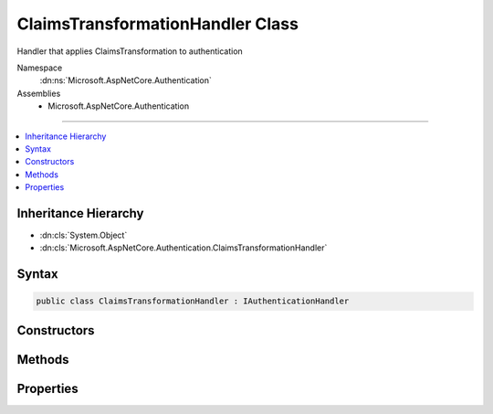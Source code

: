 

ClaimsTransformationHandler Class
=================================






Handler that applies ClaimsTransformation to authentication


Namespace
    :dn:ns:`Microsoft.AspNetCore.Authentication`
Assemblies
    * Microsoft.AspNetCore.Authentication

----

.. contents::
   :local:



Inheritance Hierarchy
---------------------


* :dn:cls:`System.Object`
* :dn:cls:`Microsoft.AspNetCore.Authentication.ClaimsTransformationHandler`








Syntax
------

.. code-block:: csharp

    public class ClaimsTransformationHandler : IAuthenticationHandler








.. dn:class:: Microsoft.AspNetCore.Authentication.ClaimsTransformationHandler
    :hidden:

.. dn:class:: Microsoft.AspNetCore.Authentication.ClaimsTransformationHandler

Constructors
------------

.. dn:class:: Microsoft.AspNetCore.Authentication.ClaimsTransformationHandler
    :noindex:
    :hidden:

    
    .. dn:constructor:: Microsoft.AspNetCore.Authentication.ClaimsTransformationHandler.ClaimsTransformationHandler(Microsoft.AspNetCore.Authentication.IClaimsTransformer, Microsoft.AspNetCore.Http.HttpContext)
    
        
    
        
        :type transform: Microsoft.AspNetCore.Authentication.IClaimsTransformer
    
        
        :type httpContext: Microsoft.AspNetCore.Http.HttpContext
    
        
        .. code-block:: csharp
    
            public ClaimsTransformationHandler(IClaimsTransformer transform, HttpContext httpContext)
    

Methods
-------

.. dn:class:: Microsoft.AspNetCore.Authentication.ClaimsTransformationHandler
    :noindex:
    :hidden:

    
    .. dn:method:: Microsoft.AspNetCore.Authentication.ClaimsTransformationHandler.AuthenticateAsync(Microsoft.AspNetCore.Http.Features.Authentication.AuthenticateContext)
    
        
    
        
        :type context: Microsoft.AspNetCore.Http.Features.Authentication.AuthenticateContext
        :rtype: System.Threading.Tasks.Task
    
        
        .. code-block:: csharp
    
            public Task AuthenticateAsync(AuthenticateContext context)
    
    .. dn:method:: Microsoft.AspNetCore.Authentication.ClaimsTransformationHandler.ChallengeAsync(Microsoft.AspNetCore.Http.Features.Authentication.ChallengeContext)
    
        
    
        
        :type context: Microsoft.AspNetCore.Http.Features.Authentication.ChallengeContext
        :rtype: System.Threading.Tasks.Task
    
        
        .. code-block:: csharp
    
            public Task ChallengeAsync(ChallengeContext context)
    
    .. dn:method:: Microsoft.AspNetCore.Authentication.ClaimsTransformationHandler.GetDescriptions(Microsoft.AspNetCore.Http.Features.Authentication.DescribeSchemesContext)
    
        
    
        
        :type context: Microsoft.AspNetCore.Http.Features.Authentication.DescribeSchemesContext
    
        
        .. code-block:: csharp
    
            public void GetDescriptions(DescribeSchemesContext context)
    
    .. dn:method:: Microsoft.AspNetCore.Authentication.ClaimsTransformationHandler.RegisterAuthenticationHandler(Microsoft.AspNetCore.Http.Features.Authentication.IHttpAuthenticationFeature)
    
        
    
        
        :type auth: Microsoft.AspNetCore.Http.Features.Authentication.IHttpAuthenticationFeature
    
        
        .. code-block:: csharp
    
            public void RegisterAuthenticationHandler(IHttpAuthenticationFeature auth)
    
    .. dn:method:: Microsoft.AspNetCore.Authentication.ClaimsTransformationHandler.SignInAsync(Microsoft.AspNetCore.Http.Features.Authentication.SignInContext)
    
        
    
        
        :type context: Microsoft.AspNetCore.Http.Features.Authentication.SignInContext
        :rtype: System.Threading.Tasks.Task
    
        
        .. code-block:: csharp
    
            public Task SignInAsync(SignInContext context)
    
    .. dn:method:: Microsoft.AspNetCore.Authentication.ClaimsTransformationHandler.SignOutAsync(Microsoft.AspNetCore.Http.Features.Authentication.SignOutContext)
    
        
    
        
        :type context: Microsoft.AspNetCore.Http.Features.Authentication.SignOutContext
        :rtype: System.Threading.Tasks.Task
    
        
        .. code-block:: csharp
    
            public Task SignOutAsync(SignOutContext context)
    
    .. dn:method:: Microsoft.AspNetCore.Authentication.ClaimsTransformationHandler.UnregisterAuthenticationHandler(Microsoft.AspNetCore.Http.Features.Authentication.IHttpAuthenticationFeature)
    
        
    
        
        :type auth: Microsoft.AspNetCore.Http.Features.Authentication.IHttpAuthenticationFeature
    
        
        .. code-block:: csharp
    
            public void UnregisterAuthenticationHandler(IHttpAuthenticationFeature auth)
    

Properties
----------

.. dn:class:: Microsoft.AspNetCore.Authentication.ClaimsTransformationHandler
    :noindex:
    :hidden:

    
    .. dn:property:: Microsoft.AspNetCore.Authentication.ClaimsTransformationHandler.PriorHandler
    
        
        :rtype: Microsoft.AspNetCore.Http.Features.Authentication.IAuthenticationHandler
    
        
        .. code-block:: csharp
    
            public IAuthenticationHandler PriorHandler { get; set; }
    

